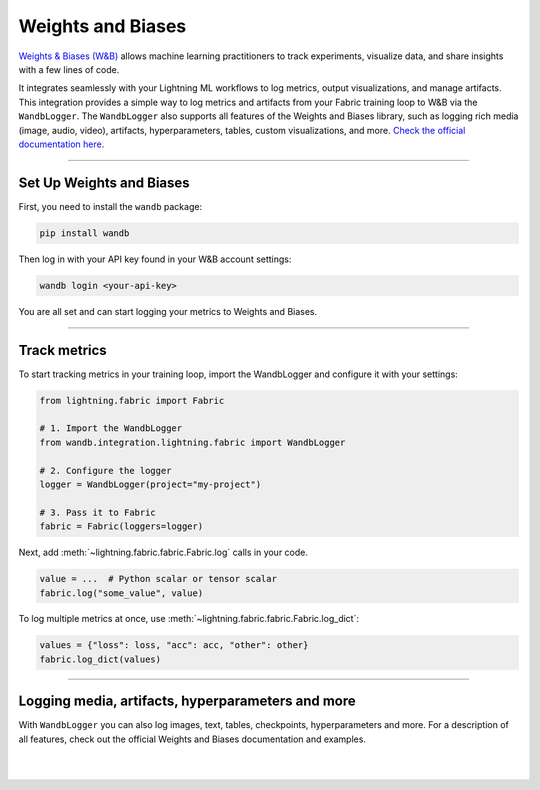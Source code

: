 ##################
Weights and Biases
##################

`Weights & Biases (W&B) <https://wandb.ai>`_  allows machine learning practitioners to track experiments, visualize data, and share insights with a few lines of code.

It integrates seamlessly with your Lightning ML workflows to log metrics, output visualizations, and manage artifacts.
This integration provides a simple way to log metrics and artifacts from your Fabric training loop to W&B via the ``WandbLogger``.
The ``WandbLogger`` also supports all features of the Weights and Biases library, such as logging rich media (image, audio, video), artifacts, hyperparameters, tables, custom visualizations, and more.
`Check the official documentation here <https://docs.wandb.ai>`_.


----


*************************
Set Up Weights and Biases
*************************

First, you need to install the ``wandb`` package:

.. code-block:: bash

    pip install wandb

Then log in with your API key found in your W&B account settings:

.. code-block:: bash

    wandb login <your-api-key>


You are all set and can start logging your metrics to Weights and Biases.


----


*************
Track metrics
*************

To start tracking metrics in your training loop, import the WandbLogger and configure it with your settings:

.. code-block:: python

    from lightning.fabric import Fabric

    # 1. Import the WandbLogger
    from wandb.integration.lightning.fabric import WandbLogger

    # 2. Configure the logger
    logger = WandbLogger(project="my-project")

    # 3. Pass it to Fabric
    fabric = Fabric(loggers=logger)


Next, add :meth:`~lightning.fabric.fabric.Fabric.log` calls in your code.

.. code-block:: python

    value = ...  # Python scalar or tensor scalar
    fabric.log("some_value", value)


To log multiple metrics at once, use :meth:`~lightning.fabric.fabric.Fabric.log_dict`:

.. code-block:: python

    values = {"loss": loss, "acc": acc, "other": other}
    fabric.log_dict(values)


----


**************************************************
Logging media, artifacts, hyperparameters and more
**************************************************

With ``WandbLogger`` you can also log images, text, tables, checkpoints, hyperparameters and more.
For a description of all features, check out the official Weights and Biases documentation and examples.


.. raw:: html

    <div class="display-card-container">
        <div class="row">

.. displayitem::
    :header: Official WandbLogger Lightning and Fabric Documentation
    :description: Learn about all features from Weights and Biases
    :button_link: https://docs.wandb.ai/guides/integrations/lightning
    :col_css: col-md-4
    :height: 150

.. displayitem::
    :header: Fabric WandbLogger Example
    :description: Official example of how to use the WandbLogger with Fabric
    :button_link: https://colab.research.google.com/github/wandb/examples/blob/master/colabs/pytorch-lightning/Track_PyTorch_Lightning_with_Fabric_and_Wandb.ipynb
    :col_css: col-md-4
    :height: 150

.. displayitem::
    :header: Lightning WandbLogger Example
    :description: Official example of how to use the WandbLogger with Lightning
    :button_link: wandb.me/lightning
    :col_css: col-md-4
    :height: 150


.. raw:: html

        </div>
    </div>


|
|
